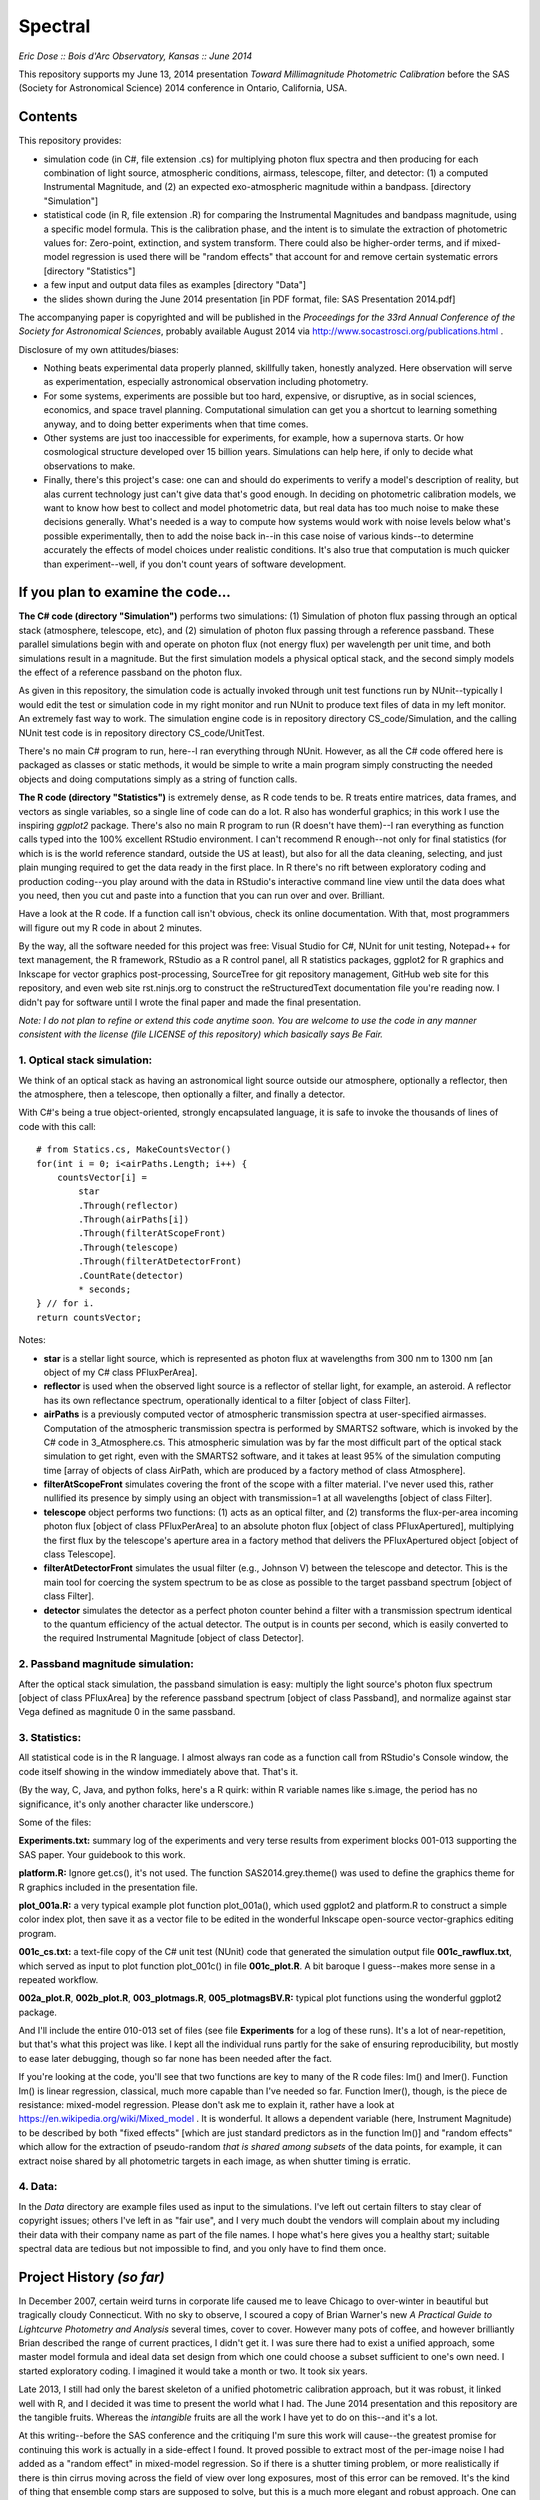 Spectral
===============================
*Eric Dose :: Bois d'Arc Observatory, Kansas  ::  June 2014*

This repository supports my June 13, 2014 presentation *Toward Millimagnitude Photometric Calibration* before the SAS (Society for Astronomical Science) 2014 conference in Ontario, California, USA.

Contents
--------------------
This repository provides:

- simulation code (in C#, file extension .cs) for multiplying photon flux spectra and then producing for each combination of light source, atmospheric conditions, airmass, telescope, filter, and detector: (1) a computed Instrumental Magnitude, and (2) an expected exo-atmospheric magnitude within a bandpass. [directory "Simulation"]
- statistical code (in R, file extension .R) for comparing the Instrumental Magnitudes and bandpass magnitude, using a specific model formula. This is the calibration phase, and the intent is to simulate the extraction of photometric values for: Zero-point, extinction, and system transform. There could also be higher-order terms, and if mixed-model regression is used there will be "random effects" that account for and remove certain systematic errors [directory "Statistics"]
- a few input and output data files as examples [directory "Data"]
- the slides shown during the June 2014 presentation [in PDF format, file: SAS Presentation 2014.pdf]

The accompanying paper is copyrighted and will be published in the *Proceedings for the 33rd Annual Conference of the Society for Astronomical Sciences*, probably available August 2014 via http://www.socastrosci.org/publications.html .

Disclosure of my own attitudes/biases:

- Nothing beats experimental data properly planned, skillfully taken, honestly analyzed. Here observation will serve as experimentation, especially astronomical observation including photometry.
- For some systems, experiments are possible but too hard, expensive, or disruptive, as in social sciences, economics, and space travel planning. Computational simulation can get you a shortcut to learning something anyway, and to doing better experiments when that time comes.
- Other systems are just too inaccessible for experiments, for example, how a supernova starts. Or how cosmological structure developed over 15 billion years. Simulations can help here, if only to decide what observations to make.
- Finally, there's this project's case: one can and should do experiments to verify a model's description of reality, but alas current technology just can't give data that's good enough. In deciding on photometric calibration models, we want to know how best to collect and model photometric data, but real data has too much noise to make these decisions generally. What's needed is a way to compute how systems would work with noise levels below what's possible experimentally, then to add the noise back in--in this case noise of various kinds--to determine accurately the effects of model choices under realistic conditions. It's also true that computation is much quicker than experiment--well, if you don't count years of software development.

If you plan to examine the code...
--------------------------------------

**The C# code (directory "Simulation")** performs two simulations: (1) Simulation of photon flux passing through an optical stack (atmosphere, telescope, etc), and (2) simulation of photon flux passing through a reference passband. These parallel simulations begin with and operate on photon flux (not energy flux) per wavelength per unit time, and both simulations result in a magnitude. But the first simulation models a physical optical stack, and the second simply models the effect of a reference passband on the photon flux.

As given in this repository, the simulation code is actually invoked through unit test functions run by NUnit--typically I would edit the test or simulation code in my right monitor and run NUnit to produce text files of data in my left monitor. An extremely fast way to work. The simulation engine code is in repository directory CS_code/Simulation, and the calling NUnit test code is in repository directory CS_code/UnitTest.

There's no main C# program to run, here--I ran everything through NUnit. However, as all the C# code offered here is packaged as classes or static methods, it would be simple to write a main program simply constructing the needed objects and doing computations simply as a string of function calls.

**The R code (directory "Statistics")** is extremely dense, as R code tends to be. R treats entire matrices, data frames, and vectors as single variables, so a single line of code can do a lot. R also has wonderful graphics; in this work I use the inspiring *ggplot2* package. There's also no main R program to run (R doesn't have them)--I ran everything as function calls typed into the 100% excellent RStudio environment. I can't recommend R enough--not only for final statistics (for which is is the world reference standard, outside the US at least), but also for all the data cleaning, selecting, and just plain munging required to get the data ready in the first place. In R there's no rift between exploratory coding and production coding--you play around with the data in RStudio's interactive command line view until the data does what you need, then you cut and paste into a function that you can run over and over. Brilliant. 

Have a look at the R code. If a function call isn't obvious, check its online documentation. With that, most programmers will figure out my R code in about 2 minutes.

By the way, all the software needed for this project was free: Visual Studio for C#, NUnit for unit testing, Notepad++ for text management, the R framework, RStudio as a R control panel, all R statistics packages, ggplot2 for R graphics and Inkscape for vector graphics post-processing, SourceTree for git repository management, GitHub web site for this repository, and even web site rst.ninjs.org to construct the reStructuredText documentation file you're reading now. I didn't pay for software until I wrote the final paper and made the final presentation.

*Note: I do not plan to refine or extend this code anytime soon. You are welcome to use the code in any manner consistent with the license (file LICENSE of this repository) which basically says Be Fair.*

1. Optical stack simulation:
^^^^^^^^^^^^^^^^^^^^^^^^^^^^^

We think of an optical stack as having an astronomical light source outside our atmosphere, optionally a reflector, then the atmosphere, then a telescope, then optionally a filter, and finally a detector.

With C#'s being a true object-oriented, strongly encapsulated language, it is safe to invoke the thousands of lines of code with this call: ::

            # from Statics.cs, MakeCountsVector()
            for(int i = 0; i<airPaths.Length; i++) {
                countsVector[i] = 
                    star
                    .Through(reflector)
                    .Through(airPaths[i])
                    .Through(filterAtScopeFront)
                    .Through(telescope)
                    .Through(filterAtDetectorFront)
                    .CountRate(detector)
                    * seconds;
            } // for i.
            return countsVector;

Notes:

- **star** is a stellar light source, which is represented as photon flux at wavelengths from 300 nm to 1300 nm [an object of my C# class PFluxPerArea].
- **reflector** is used when the observed light source is a reflector of stellar light, for example, an asteroid. A reflector has its own reflectance spectrum, operationally identical to a filter [object of class Filter].
- **airPaths** is a previously computed vector of atmospheric transmission spectra at user-specified airmasses. Computation of the atmospheric transmission spectra is performed by SMARTS2 software, which is invoked by the C# code in 3_Atmosphere.cs. This atmospheric simulation was by far the most difficult part of the optical stack simulation to get right, even with the SMARTS2 software, and it takes at least 95% of the simulation computing time [array of objects of class AirPath, which are produced by a factory method of class Atmosphere].
- **filterAtScopeFront** simulates covering the front of the scope with a filter material. I've never used this, rather nullified its presence by simply using an object with transmission=1 at all wavelengths [object of class Filter].
- **telescope** object performs two functions: (1) acts as an optical filter, and (2) transforms the flux-per-area incoming photon flux [object of class PFluxPerArea] to an absolute photon flux [object of class PFluxApertured], multiplying the first flux by the telescope's aperture area in a factory method that delivers the PFluxApertured object [object of class Telescope].
- **filterAtDetectorFront** simulates the usual filter (e.g., Johnson V) between the telescope and detector. This is the main tool for coercing the system spectrum to be as close as possible to the target passband spectrum [object of class Filter].
- **detector** simulates the detector as a perfect photon counter behind a filter with a transmission spectrum identical to the quantum efficiency of the actual detector. The output is in counts per second, which is easily converted to the required Instrumental Magnitude [object of class Detector].

2. Passband magnitude simulation:
^^^^^^^^^^^^^^^^^^^^^^^^^^^^^^^^^^^

After the optical stack simulation, the passband simulation is easy: multiply the light source's photon flux spectrum [object of class PFluxArea] by the reference passband spectrum [object of class Passband], and normalize against star Vega defined as magnitude 0 in the same passband.

3. Statistics:
^^^^^^^^^^^^^^^^^^^^^^^^^^^^^^^^^^^

All statistical code is in the R language. I almost always ran code as a function call from RStudio's Console window, the code itself showing in the window immediately above that. That's it.

(By the way, C, Java, and python folks, here's a R quirk: within R variable names like s.image, the period has no significance, it's only another character like underscore.)

Some of the files:

**Experiments.txt:** summary log of the experiments and very terse results from experiment blocks 001-013 supporting the SAS paper. Your guidebook to this work.

**platform.R:** Ignore get.cs(), it's not used. The function SAS2014.grey.theme() was used to define the graphics theme for R graphics included in the presentation file.

**plot_001a.R:** a very typical example plot function plot_001a(), which used ggplot2 and platform.R to construct a simple color index plot, then save it as a vector file to be edited in the wonderful Inkscape open-source vector-graphics editing program.

**001c_cs.txt:** a text-file copy of the C# unit test (NUnit) code that generated the simulation output file **001c_rawflux.txt**, which served as input to plot function plot_001c() in file **001c_plot.R**. A bit baroque I guess--makes more sense in a repeated workflow.

**002a_plot.R**, **002b_plot.R**, **003_plotmags.R**, **005_plotmagsBV.R:** typical plot functions using the wonderful ggplot2 package.

And I'll include the entire 010-013 set of files (see file **Experiments** for a log of these runs). It's a lot of near-repetition, but that's what this project was like. I kept all the individual runs partly for the sake of ensuring reproducibility, but mostly to ease later debugging, though so far none has been needed after the fact.

If you're looking at the code, you'll see that two functions are key to many of the R code files: lm() and lmer(). Function lm() is linear regression, classical, much more capable than I've needed so far. Function lmer(), though, is the piece de resistance: mixed-model regression. Please don't ask me to explain it, rather have a look at https://en.wikipedia.org/wiki/Mixed_model . It is wonderful. It allows a dependent variable (here, Instrument Magnitude) to be described by both "fixed effects" [which are just standard predictors as in the function lm()] and "random effects" which allow for the extraction of pseudo-random *that is shared among subsets* of the data points, for example, it can extract noise shared by all photometric targets in each image, as when shutter timing is erratic.

4. Data:
^^^^^^^^^^^^^^^^^^^^^^^^^^^^^^^^^^^
In the *Data* directory are example files used as input to the simulations. I've left out certain filters to stay clear of copyright issues; others I've left in as "fair use", and I very much doubt the vendors will complain about my including their data with their company name as part of the file names. I hope what's here gives you a healthy start; suitable spectral data are tedious but not impossible to find, and you only have to find them once.

Project History *(so far)*
----------------------------

In December 2007, certain weird turns in corporate life caused me to leave Chicago to over-winter in beautiful but tragically cloudy Connecticut. With no sky to observe, I scoured a copy of Brian Warner's new *A Practical Guide to Lightcurve Photometry and Analysis* several times, cover to cover. However many pots of coffee, and however brilliantly Brian described the range of current practices, I didn't get it. I was sure there had to exist a unified approach, some master model formula and ideal data set design from which one could choose a subset sufficient to one's own need. I started exploratory coding. I imagined it would take a month or two. It took six years.

Late 2013, I still had only the barest skeleton of a unified photometric calibration approach, but it was robust, it linked well with R, and I decided it was time to present the world what I had. The June 2014 presentation and this repository are the tangible fruits. Whereas the *intangible* fruits are all the work I have yet to do on this--and it's a lot.

At this writing--before the SAS conference and the critiquing I'm sure this work will cause--the greatest promise for continuing this work is actually in a side-effect I found. It proved possible to extract most of the per-image noise I had added as a "random effect" in mixed-model regression. So if there is a shutter timing problem, or more realistically if there is thin cirrus moving across the field of view over long exposures, most of this error can be removed. It's the kind of thing that ensemble comp stars are supposed to solve, but this is a much more elegant and robust approach. One can plot this per-image "random effect" as a variable over time that can yield a data QC check. Wow. I think that validating this with experimental photometric data is a separate project for the coming year. Call it **Project Cirrus**.

Conclusions
-----------

Have a look at the last slides in the presentation PDF. No point in duplicating them here.

Side-trip: Coding Languages
-----------------------------

I'm already getting dragged kicking and screaming (backwards) into the Python era. Collaboration is the way to get things done these days--thanks goodness for that--but Python is apparently the price. 

**Python** utterly lacks encapsulation, making it fake-object-oriented and perfect for API abuse. It lacks typing or compilation, making it fingernails-scraping-a-blackboard slow. A 3,000-line system becomes hopeless. Python is fainted over as beautifully formatted, which is like judging a car accident victim by his hairstyle.

If it weren't for Cython, I wouldn't bother. At least PyCharm and py.test make for an organized and visually soothing IDE, so OK that's something good. 

In the end, I guess Python's the worst scientific coding language except for 1-2 others. There's this tantrum out there in favor of free and open-source, and against corporation-driven tools. Fine so far. But the Pythonistas (as they call themselves, apparently without irony) are unaware of their own Derp-trance over Apple, the most corporate and closed environment of them all. 

Approved code is deemed "Pythonic", the 21st Century co-cognate of "pious". Python started just after 1984 and depends ever since then on rulings of a Benevolent Dictator for Life. Which Python True Believers consider a feature, not a bug. Two plus two are five if PEP 8 says so--oh, doubleplusgood. We have always been at war with Redmond, Brother.

**C#** and even Java beautifully satisfy the scientific community's most common need for objects: a data block that answers for itself. You can construct a block of data that computes and returns any number of its own properties, and you can code it such that no one can screw it up even if they try to. If you link to some tested code, it will give the right answer. Period. You have to compile it in, yes--but hey if you want to use Python for anything more scientific than dancing-baby GIFs or Shopping Carts, you have to compile Cython code anyway, so where's the advantage.

Python's advantage is in sharing code. I'll grant it that. Microsoft has always been blind to oncoming social applications, and C# will pay the price for that. Rather, we all will.

**R** is underused in the physical sciences. Shame on us. The statisticians and social scientists have all the fun. And I'll wager that's the first time *that* sentence has ever been written.

2014-2015 Plans at Bois d'Arc Observatory
------------------------------------------

My, there are dozens of things to do, but I'll mention here only the ones likely to actually get done.

- Gotta get some experimental data. I have a soon-to-be-automated 11" SCT which is more than large enough for this work, and the first thing is to track Landolt stars across the sky, and down below 30 degrees altitude. It's the only way to test mixed-model regression, and to be sure how much help additional regression terms can lend.

- Experimental data to support some of the conclusions and suggestions at the end of the paper and presentation.

- Project Cirrus: get experimental data to test the per-image noise model. My previous simulations suggest that one can extract per-image data down to millimagnitude levels. I doubt the per-noise model will show up on very clear nights, but it shouldn't be hard to test it as well on nights with thin cirrus passing. And here's a cheat--I have dark skies at Bois d'Arc, but Topeka's light dome is just bright enough on the horizon to light up cirrus slightly. If the per-image noise that shows up in mixed-model regression as a random effect correlates with cirrus as measured by image background brightness on long exposures, that pretty solidly supports the case.

----

*[end]*

